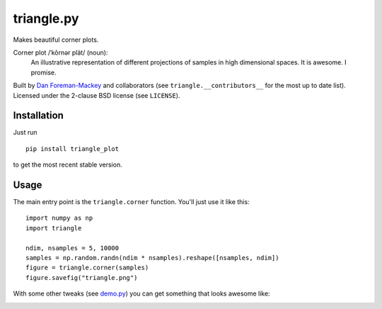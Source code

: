 triangle.py
===========

Makes beautiful corner plots.

Corner plot /ˈkôrnər plät/ (noun):
    An illustrative representation of different projections of samples in
    high dimensional spaces. It is awesome. I promise.

Built by `Dan Foreman-Mackey <http://dan.iel.fm>`_ and collaborators (see
``triangle.__contributors__`` for the most up to date list). Licensed under
the 2-clause BSD license (see ``LICENSE``).


Installation
------------

Just run

::

    pip install triangle_plot

to get the most recent stable version.


Usage
-----

The main entry point is the ``triangle.corner`` function. You'll just use it
like this:

::

    import numpy as np
    import triangle

    ndim, nsamples = 5, 10000
    samples = np.random.randn(ndim * nsamples).reshape([nsamples, ndim])
    figure = triangle.corner(samples)
    figure.savefig("triangle.png")

With some other tweaks (see `demo.py
<https://github.com/dfm/triangle.py/blob/master/demo.py>`_) you can get
something that looks awesome like:

.. image:: https://raw.github.com/dfm/triangle.py/master/triangle.png

